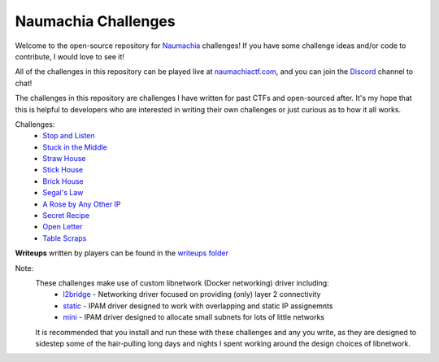 ====================
Naumachia Challenges
====================

Welcome to the open-source repository for `Naumachia <https://github.com/nategraf/Naumachia>`_ challenges! If you have
some challenge ideas and/or code to contribute, I would love to see it!

All of the challenges in this repository can be played live at `naumachiactf.com <https://naumachiactf.com>`_, and you
can join the `Discord <https://discordapp.com/invite/gH9ZgeT>`_ channel to chat!

The challenges in this repository are challenges I have written for past CTFs and open-sourced after. It's my hope that
this is helpful to developers who are interested in writing their own challenges or just curious as to how it all works.

Challenges:
 * `Stop and Listen <https://github.com/nategraf/Naumachia-challenges/tree/master/listen>`_
 * `Stuck in the Middle <https://github.com/nategraf/Naumachia-challenges/tree/master/middle>`_
 * `Straw House <https://github.com/nategraf/Naumachia-challenges/tree/master/straw>`_
 * `Stick House <https://github.com/nategraf/Naumachia-challenges/tree/master/sticks>`_
 * `Brick House <https://github.com/nategraf/Naumachia-challenges/tree/master/brick>`_
 * `Segal's Law <https://github.com/nategraf/Naumachia-challenges/tree/master/segal>`_
 * `A Rose by Any Other IP <https://github.com/nategraf/Naumachia-challenges/tree/master/rose>`_
 * `Secret Recipe <https://github.com/nategraf/Naumachia-challenges/tree/master/recipe>`_
 * `Open Letter <https://github.com/nategraf/Naumachia-challenges/tree/master/letter>`_
 * `Table Scraps <https://github.com/nategraf/Naumachia-challenges/tree/master/scraps>`_

**Writeups** written by players can be found in the `writeups folder <https://github.com/nategraf/Naumachia-challenges/tree/master/writeups>`_

Note:
    These challenges make use of custom libnetwork (Docker networking) driver including:
      * `l2bridge <https://github.com/nategraf/l2bridge-driver>`_ - Networking driver focused on providing (only) layer 2 connectivity
      * `static <https://github.com/nategraf/static-ipam-driver>`_ - IPAM driver designed to work with overlapping and static IP assignemnts
      * `mini <https://github.com/nategraf/mini-ipam-driver>`_ - IPAM driver designed to allocate small subnets for lots of little networks

    It is recommended that you install and run these with these challenges and any you write, as they are designed to
    sidestep some of the hair-pulling long days and nights I spent working around the design choices of libnetwork.
